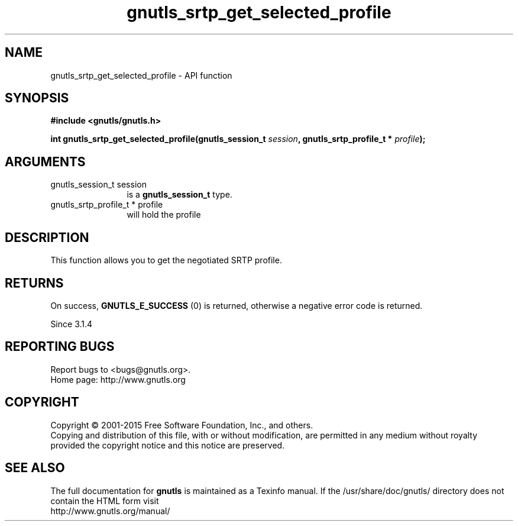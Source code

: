.\" DO NOT MODIFY THIS FILE!  It was generated by gdoc.
.TH "gnutls_srtp_get_selected_profile" 3 "3.4.2" "gnutls" "gnutls"
.SH NAME
gnutls_srtp_get_selected_profile \- API function
.SH SYNOPSIS
.B #include <gnutls/gnutls.h>
.sp
.BI "int gnutls_srtp_get_selected_profile(gnutls_session_t " session ", gnutls_srtp_profile_t * " profile ");"
.SH ARGUMENTS
.IP "gnutls_session_t session" 12
is a \fBgnutls_session_t\fP type.
.IP "gnutls_srtp_profile_t * profile" 12
will hold the profile
.SH "DESCRIPTION"
This function allows you to get the negotiated SRTP profile.
.SH "RETURNS"
On success, \fBGNUTLS_E_SUCCESS\fP (0) is returned,
otherwise a negative error code is returned.

Since 3.1.4
.SH "REPORTING BUGS"
Report bugs to <bugs@gnutls.org>.
.br
Home page: http://www.gnutls.org

.SH COPYRIGHT
Copyright \(co 2001-2015 Free Software Foundation, Inc., and others.
.br
Copying and distribution of this file, with or without modification,
are permitted in any medium without royalty provided the copyright
notice and this notice are preserved.
.SH "SEE ALSO"
The full documentation for
.B gnutls
is maintained as a Texinfo manual.
If the /usr/share/doc/gnutls/
directory does not contain the HTML form visit
.B
.IP http://www.gnutls.org/manual/
.PP
